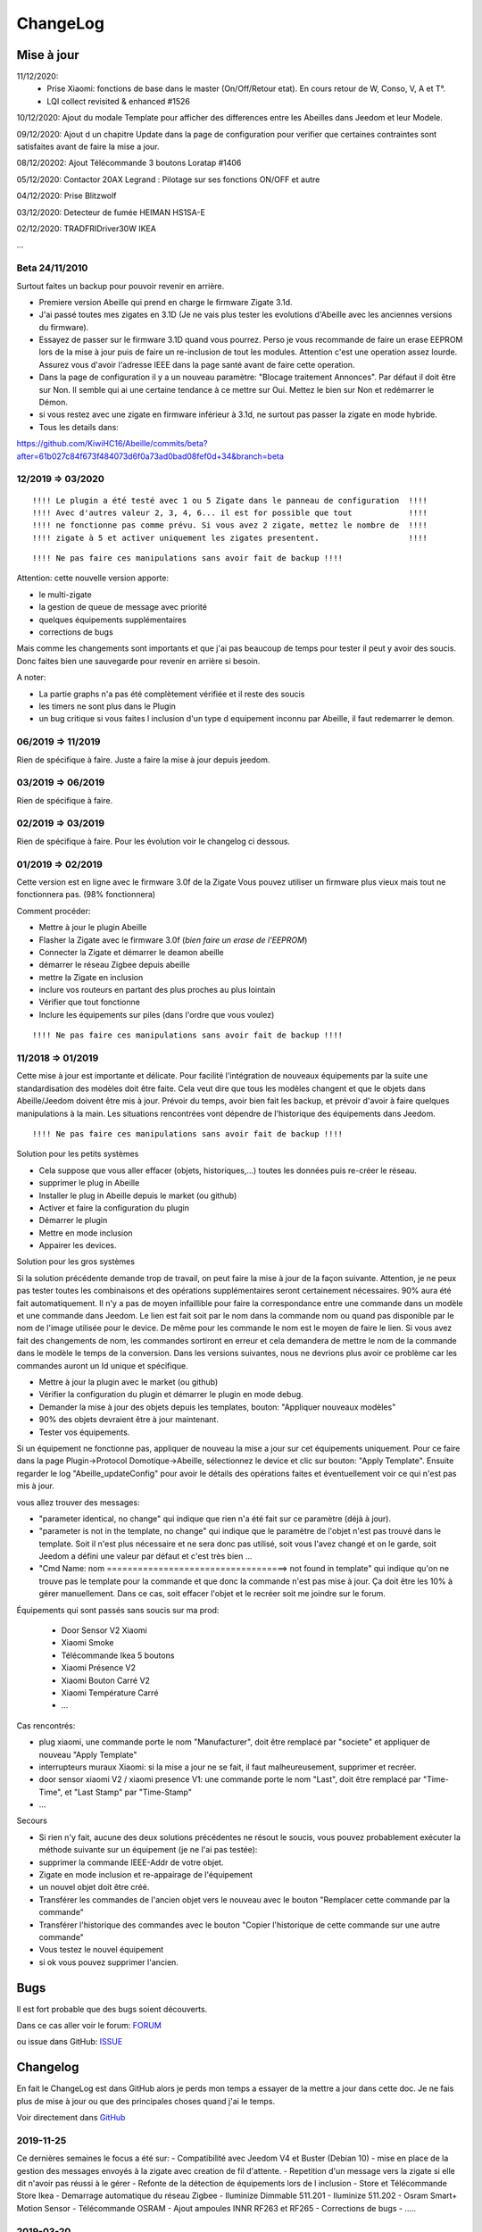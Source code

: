 ChangeLog
=========

Mise à jour
-----------

11/12/2020: 
 - Prise Xiaomi: fonctions de base dans le master (On/Off/Retour etat). En cours retour de W, Conso, V, A et T°. 
 - LQI collect revisited & enhanced #1526

10/12/2020: Ajout du modale Template pour afficher des differences entre les Abeilles dans Jeedom et leur Modele.

09/12/2020: Ajout d un chapitre Update dans la page de configuration pour verifier que certaines contraintes sont satisfaites avant de faire la mise a jour.

08/12/20202: Ajout Télécommande 3 boutons Loratap #1406

05/12/2020: Contactor 20AX Legrand : Pilotage sur ses fonctions ON/OFF et autre

04/12/2020: Prise Blitzwolf

03/12/2020: Detecteur de fumée HEIMAN HS1SA-E

02/12/2020: TRADFRIDriver30W IKEA

...


Beta 24/11/2010
^^^^^^^^^^^^^^^

Surtout faites un backup pour pouvoir revenir en arrière.

- Premiere version Abeille qui prend en charge le firmware Zigate 3.1d.
- J'ai passé toutes mes zigates en 3.1D (Je ne vais plus tester les evolutions d'Abeille avec les anciennes versions du firmware).
- Essayez de passer sur le firmware 3.1D quand vous pourrez. Perso je vous recommande de faire un erase EEPROM lors de la mise à jour puis de faire un re-inclusion de tout les modules. Attention c'est une operation assez lourde. Assurez vous d'avoir l'adresse IEEE dans la page santé avant de faire cette operation.
- Dans la page de configuration il y a un nouveau paramètre: "Blocage traitement Annonces". Par défaut il doit être sur Non. Il semble qui ai une certaine tendance à ce mettre sur Oui. Mettez le bien sur Non et redémarrer le Démon.
- si vous restez avec une zigate en firmware inférieur à 3.1d, ne surtout pas passer la zigate en mode hybride.

- Tous les details dans:
https://github.com/KiwiHC16/Abeille/commits/beta?after=61b027c84f673f484073d6f0a73ad0bad08fef0d+34&branch=beta

12/2019 => 03/2020
^^^^^^^^^^^^^^^^^^

::

    !!!! Le plugin a été testé avec 1 ou 5 Zigate dans le panneau de configuration  !!!!
    !!!! Avec d'autres valeur 2, 3, 4, 6... il est for possible que tout            !!!!
    !!!! ne fonctionne pas comme prévu. Si vous avez 2 zigate, mettez le nombre de  !!!!
    !!!! zigate à 5 et activer uniquement les zigates presentent.                   !!!!

::

    !!!! Ne pas faire ces manipulations sans avoir fait de backup !!!!

Attention: cette nouvelle version apporte:

* le multi-zigate
* la gestion de queue de message avec priorité
* quelques équipements supplémentaires
* corrections de bugs

Mais comme les changements sont importants et que j'ai pas beaucoup de temps pour tester il peut y avoir des soucis. Donc faites bien une sauvegarde pour revenir en arrière si besoin.

A noter:

* La partie graphs n'a pas été complètement vérifiée et il reste des soucis
* les timers ne sont plus dans le Plugin
* un bug critique si vous faites l inclusion d'un type d equipement inconnu par Abeille, il faut redemarrer le demon.


06/2019 => 11/2019
^^^^^^^^^^^^^^^^^^

Rien de spécifique à faire. Juste a faire la mise à jour depuis jeedom.

03/2019 => 06/2019
^^^^^^^^^^^^^^^^^^

Rien de spécifique à faire.

02/2019 => 03/2019
^^^^^^^^^^^^^^^^^^

Rien de spécifique à faire. Pour les évolution voir le changelog ci dessous.

01/2019 => 02/2019
^^^^^^^^^^^^^^^^^^

Cette version est en ligne avec le firmware 3.0f de la Zigate
Vous pouvez utiliser un firmware plus vieux mais tout ne fonctionnera pas. (98% fonctionnera)

Comment procéder:

* Mettre à jour le plugin Abeille
* Flasher la Zigate avec le firmware 3.0f (*bien faire un erase de l'EEPROM*)
* Connecter la Zigate et démarrer le deamon abeille
* démarrer le réseau Zigbee depuis abeille
* mettre la Zigate en inclusion
* inclure vos routeurs en partant des plus proches au plus lointain
* Vérifier que tout fonctionne
* Inclure les équipements sur piles (dans l'ordre que vous voulez)

::

    !!!! Ne pas faire ces manipulations sans avoir fait de backup !!!!

11/2018 => 01/2019
^^^^^^^^^^^^^^^^^^

Cette mise à jour est importante et délicate. Pour facilité l'intégration de nouveaux équipements par la suite une standardisation des modèles doit être faite.
Cela veut dire que tous les modèles changent et que le objets dans Abeille/Jeedom doivent être mis à jour.
Prévoir du temps, avoir bien fait les backup, et prévoir d'avoir à faire quelques manipulations à la main. Les situations rencontrées vont dépendre de l'historique des équipements dans Jeedom.

::

    !!!! Ne pas faire ces manipulations sans avoir fait de backup !!!!

Solution pour les petits systèmes

* Cela suppose que vous aller effacer (objets, historiques,...) toutes les données puis re-créer le réseau.
* supprimer le plug in Abeille
* Installer le plug in Abeille depuis le market (ou github)
* Activer et faire la configuration du plugin
* Démarrer le plugin
* Mettre en mode inclusion
* Appairer les devices.

Solution pour les gros systèmes

Si la solution précédente demande trop de travail, on peut faire la mise à jour de la façon suivante. Attention, je ne peux pas tester toutes les combinaisons et des opérations supplémentaires seront certainement nécessaires. 90% aura été fait automatiquement.
Il n'y a pas de moyen infaillible pour faire la correspondance entre une commande dans un modèle et une commande dans Jeedom. Le lien est fait soit par le nom dans la commande nom ou quand pas disponible par le nom de l'image utilisée pour le device. De même pour les commande le nom est le moyen de faire le lien. Si vous avez fait des changements de nom, les commandes sortiront en erreur et cela demandera de mettre le nom de la commande dans le modèle le temps de la conversion.
Dans les versions suivantes, nous ne devrions plus avoir ce problème car les commandes auront un Id unique et spécifique.

* Mettre à jour la plugin avec le market (ou github)
* Vérifier la configuration du plugin et démarrer le plugin en mode debug.
* Demander la mise à jour des objets depuis les templates, bouton: "Appliquer nouveaux modèles"
* 90% des objets devraient être à jour maintenant.
* Tester vos équipements.

Si un équipement ne fonctionne pas, appliquer de nouveau la mise a jour sur cet équipements uniquement. Pour ce faire dans la page Plugin->Protocol Domotique->Abeille, sélectionnez le device et clic sur bouton: "Apply Template". Ensuite regarder le log "Abeille_updateConfig" pour avoir le détails des opérations faites et éventuellement voir ce qui n'est pas mis à jour.

vous allez trouver des messages:

* "parameter identical, no change" qui indique que rien n'a été fait sur ce paramètre (déjà à jour).
* "parameter is not in the template, no change" qui indique que le paramètre de l'objet n'est pas trouvé dans le template. Soit il n'est plus nécessaire et ne sera donc pas utilisé, soit vous l'avez changé et on le garde, soit Jeedom a défini une valeur par défaut et c'est très bien ...
* "Cmd Name: nom ===================================> not found in template" qui indique qu'on ne trouve pas le template pour la commande et que donc la commande n'est pas mise à jour. Ça doit être les 10% à gérer manuellement. Dans ce cas, soit effacer l'objet et le recréer soit me joindre sur le forum.

Équipements qui sont passés sans soucis sur ma prod:

  * Door Sensor V2 Xiaomi
  * Xiaomi Smoke
  * Télécommande Ikea 5 boutons
  * Xiaomi Présence V2
  * Xiaomi Bouton Carré V2
  * Xiaomi Température Carré
  * ...


Cas rencontrés:

* plug xiaomi, une commande porte le nom "Manufacturer", doit être remplacé par "societe" et appliquer de nouveau "Apply Template"
* interrupteurs muraux Xiaomi: si la mise a jour ne se fait, il faut malheureusement, supprimer et recréer.
* door sensor xiaomi V2 / xiaomi presence V1: une commande porte le nom "Last", doit être remplacé par "Time-Time", et "Last Stamp" par "Time-Stamp"
* ...

Secours

* Si rien n'y fait, aucune des deux solutions précédentes ne résout le soucis, vous pouvez probablement exécuter la méthode suivante sur un équipement (je ne l'ai pas testée):
* supprimer la commande IEEE-Addr de votre objet.
* Zigate en mode inclusion et re-appairage de l'équipement
* un nouvel objet doit être créé.
* Transférer les commandes de l'ancien objet vers le nouveau avec le bouton "Remplacer cette commande par la commande"
* Transférer l'historique des commandes avec le bouton "Copier l'historique de cette commande sur une autre commande"
* Vous testez le nouvel équipement
* si ok vous pouvez supprimer l'ancien.

Bugs
----

Il est fort probable que des bugs soient découverts.

Dans ce cas aller voir le forum: `FORUM <https://community.jeedom.com/tag/plugin-abeille>`_

ou issue dans GitHub: `ISSUE <https://github.com/KiwiHC16/Abeille/issues?utf8=✓&q=is%3Aissue+>`_

Changelog
---------

En fait le ChangeLog est dans GitHub alors je perds mon temps a essayer de la mettre a jour dans cette doc. Je ne fais plus de mise à jour ou que des principales choses quand j'ai le temps.

Voir directement dans `GitHub <https://github.com/KiwiHC16/Abeille/commits/master>`_


2019-11-25
^^^^^^^^^^^^^^^^^^

Ce dernières semaines le focus a été sur:
- Compatibilité avec Jeedom V4 et Buster (Debian 10)
- mise en place de la gestion des messages envoyés à la zigate avec creation de fil d'attente.
- Repetition d'un message vers la zigate si elle dit n'avoir pas réussi à le gérer
- Refonte de la détection de équipements lors de l inclusion
- Store et Télécommande Store Ikea
- Demarrage automatique du réseau Zigbee
- Iluminize Dimmable 511.201
- Iluminize 511.202
- Osram Smart+ Motion Sensor
- Télécommande OSRAM
- Ajout ampoules INNR RF263 et RF265
- Corrections de bugs
- .....

2019-03-20
^^^^^^^^^^^^^^^^^^

...

2019-03-19
^^^^^^^^^^^^^^^^^^

* Motion Hue Outdoor integration
* Doc Hue Motion
* Hue Motion Luminosite

2019-03-18
^^^^^^^^^^^^^^^^^^

* Plus de doc sur la radio
* Modification modele sur EP

2019-03-17
^^^^^^^^^^^^^^^^^^

* Resolution sur un systeme en espagnole


2019-03-16
^^^^^^^^^^^^^^^^^^
* start to track APS failures
* dependancy_info debut des modifications

2019-03-15
^^^^^^^^^^^^^^^^^^

* Moved all doc to asciidoc format
* Few correction around modele folder

2019-03-11
^^^^^^^^^^^^^^^^^^

* Ajout capteur IR Motion Hue Indoor

2019-03-01
^^^^^^^^^^^^^^^^^^

* Inclusion de la PiZiGate
* Possibilité de programmer le PiZiGate

2019-02-27
^^^^^^^^^^^^^^^^^^

* OSRAM SMART+ Outdoor Flex Multicolor
* Eurotronic Spirit

2019-02-15
^^^^^^^^^^^^^^^^^^

* Correction probleme volet profalux


2019-02-14
^^^^^^^^^^^^^^^^^^

* Amelioration de la doc
* Inclusion dans appli web mobile

2019-02-11
^^^^^^^^^^^^^^^^^^

* Amelioration de la doc.
* Reduction log sur annonce
* Prise Xiaomi Encastrée

2019-02-07
^^^^^^^^^^^^^^^^^^

* Mise en place de la cagnotte
* Correction de l affichage des icones sur filtre
* Amélioration retour Tele Ikea

2019-02-06
^^^^^^^^^^^^^^^^^^

* Récupération des groupes dans la Zigate
* Configuration du groupe de la remote ikea On/off depuis abeille
* Formatting of Livolo Switch
* Groupe commande Chaleur ampoule
* GUI to set group to Zigate
* TxPower Command
* Channel setMask and setExtendedPANID added
* Télécommande Ikea Bouton information to Abeille
* Certification configuration
* Led On/Off

2019-02-04
^^^^^^^^^^^^^^^^^^

* Get Group Membership response modification avec source address for 3.0.f
* Fix Sur mise a jour des templates il manque la mise a jour des icônes
* OSRAM Spot LED dimmable connecté Smart+ - Culot GU5.3
* Now default Zigbee object type could be used to create object in Abeille
* TRADFRIbulbE27WSopal1000lm
* MQTT loop improvement so Abeille should be more reactive
* nom du NE qui fait un Leave dans le message envoyé à la ruche
* Ampoule Hue Flame E14
* Info move from Ruche to Config page
* A bit more decoding of Xiaomi Fields
* channel mak and ExtPAN setting
* Ajout du Switch Livolo 2 boutons
* Affichage Commande au démarrage
* ClassiA60WClear second modèle added
* setTimeServer / getTimeServer


2019-01-25
^^^^^^^^^^^^^^^^^^

* Ajout commande scene
* Deux petites vidéos pour les docs
* Ajout des scènes et groupes de scènes
* Ajout ampoule LWB004
* Osram - flex led rgbw
* Osram - garden led rgbw
* GLEDOPTO Controller RGB+CCT
* Ajout de gestion du time server (cluster)


2019-01-15
^^^^^^^^^^^^^^^^^^

* retrait de pause pour avoir un plugin plus réactif
* LCT001 modèle ajouté
* LTW013 Philips Hue modèle ajouté
* Ajout modèle lightstripe philips hue plus modèle ajouté
* doc télécommande Hue
* Ajout LTW010 ampoule Hue White Spectre
* Ajout de la liste des Abeille ayant un groupe avec leur groupe
* LCT015 Bulb Added
* Add Address IEEE in health table


2018-12-15
^^^^^^^^^^^^^^^^^^

* Graph LQI par distance
* télécommande carré Ikea On/Off
* fix température carré xiaomi
* Télécommande Hue retour Boutons vers Abeille (scénario)


2018-12-11
^^^^^^^^^^^^^^^^^^

* Toute la doc sous le format Jeedom


2018-12-10
^^^^^^^^^^^^^^^^^^

* Ampoule Couleur Standard ZigBee
* Ampoule Dimmable Standard ZigBee


2018-12-09
^^^^^^^^^^^^^^^^^^

* Ampoule Spectre Blanc Standard ZigBee
* Blanche Ampoule GLEDOPTO GU10 Couleur/White GLEDOPTO avec hombridge
* Spectre Blanc Ampoule GLEDOPTO GU10 GL-S-004Z avec hombridge
* Retour des volets profalux en automatique
* Poll Automatique
* Ajout/Suppression/Get des groupes depuis l interface Abeille


2018-12-08
^^^^^^^^^^^^^^^^^^

* Couleur Ampoule GLEDOPTO GU10 Couleur/White GL-S-003Z avec hombridge


2018-12-07
^^^^^^^^^^^^^^^^^^

* Couleur Ampoule Ikea avec Homebridge
* Couleur Ampoule OSRAM avec Homebridge
* Couleur Ampoule Hue Go avec Homebridge


2018-12-05
^^^^^^^^^^^^^^^^^^

* Ajout d un paramètre Groupe dans la configuration des devices pour avoir la groupe a commander. Il n'est plus besoin de changer les commandes une à une.


2018-12-04
^^^^^^^^^^^^^^^^^^

* passage aux modèles standardisés (avec include)
* les modèles standardisés permettent de modifier les équipements dans Jeedom sans les effacer et donc sans perdre historique, scénarios associés,...
* ajout des boutons pour appliquer de nouveau les modèles de device
* introduction d'Id unique dans les template pour ne pas confondre les devices par la suite.


2018-01-12
^^^^^^^^^^^^^^^^^^

* Ampoule GLEDOPTO White intégrée


2018-11-30
^^^^^^^^^^^^^^^^^^

* Prise Ikea intégrée
* Ajout des groupes aux devices sélectionnés


2018-11-26
^^^^^^^^^^^^^^^^^^

* Ikea Transformer 30W intégré


2018-11-24
^^^^^^^^^^^^^^^^^^

* Correction TimeOut (en min)


2018-11-16
^^^^^^^^^^^^^^^^^^

* Activation/Désactivation d'un équipement suivant qu'il joint le réseau ou le quitte.
* Rafraichi les informations de la page Health à l'ouverture.


2018-11-05
^^^^^^^^^^^^^^^^^^

* Ajout OSRAM GU10


2018-06-14
^^^^^^^^^^^^^^^^^^

* Ajout de la connectivité en Wifi.
* Ajout des LQI remontant des trames Zigate


2018-06-12
^^^^^^^^^^^^^^^^^^

* Ajout du double interrupteur mural sur pile xiaomi.
* Network modal (graph automatique du reseau)
* Ajout aqara Cube



2018-06-11
^^^^^^^^^^^^^^^^^^

* Stop for Volet Profalux =253


2018-06-01
^^^^^^^^^^^^^^^^^^

* Profalux Volets Calibration


2018-05-30
^^^^^^^^^^^^^^^^^^

* Inclusion status dans le widget mis à jour en fonction de l’etat de la Zigate


2018-05-28
^^^^^^^^^^^^^^^^^^

* Ajout des equipements DIY


2018-01-19
^^^^^^^^^^^^^^^^^^

* first version posted on github
* inclus la création des objets IKEA Bulb et Xiaomi Plug, Température Carre/rond, bouton et InfraRouge

